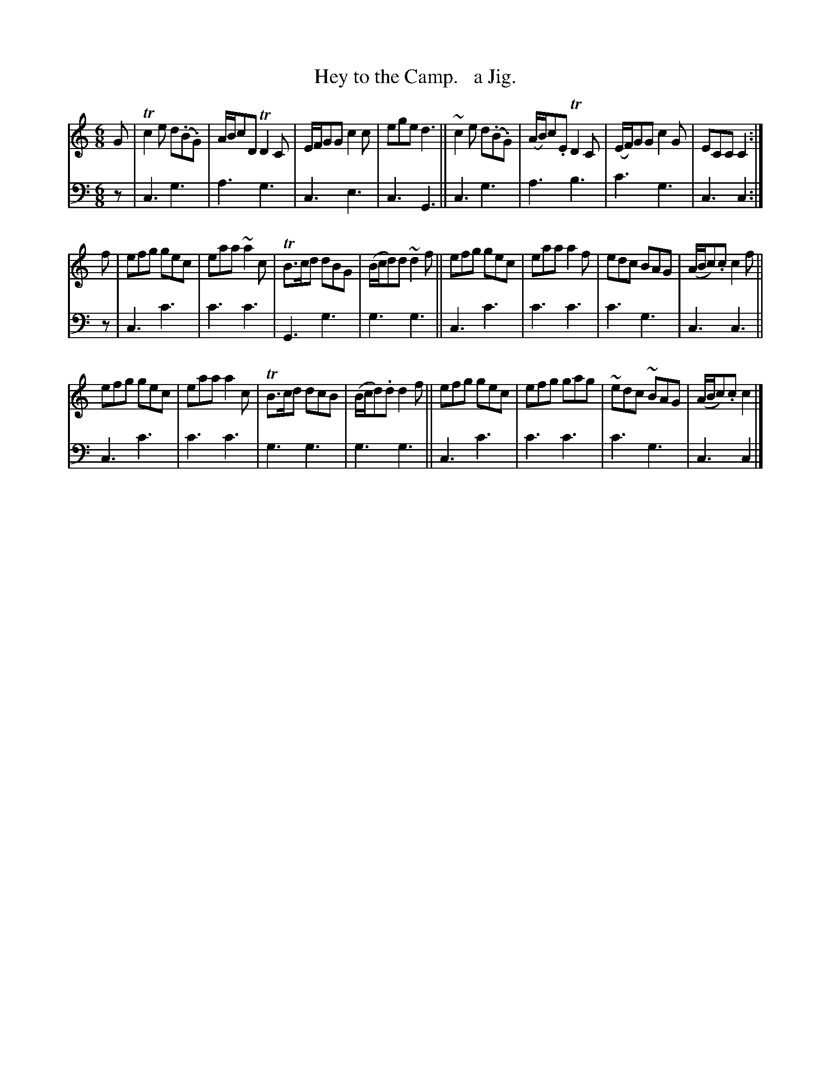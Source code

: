 X: 2193
T: Hey to the Camp.   a Jig.
%R: jig
B: Niel Gow & Sons "Complete Repository" v.2 p.19 #3
Z: 2021 John Chambers <jc:trillian.mit.edu>
M: 6/8
L: 1/8
K: C
% - - - - - - - - - -
% Voice 1 reformatted for 3 8-bar lines, for clarity and proofreading.
V: 1 staves=2
G |\
Tc2e d(.B.G) | A/B/cD TD2C | E/F/GG c2c | ege d3 ||\
~c2e d(.B.G) | (A/B/)c.E TD2C | (E/F/)GG c2G | ECC C2 :|
f |\
efg gec | eaa ~a2c | TB>cd dBG | (B/c/d)d ~d2f ||\
efg gec | eaa a2f | edc BAG | (A/B/c).c c2f ||
efg gec | eaa a2c | TB>cd dcB | (B/c/d).d d2f ||\
efg gec | efg gag | ~edc ~BAG | (A/B/c).c c2 |]
% - - - - - - - - - -
% Voice 2 preserves the staff layout in the book.
V: 2 clef=bass middle=d
z | c3 g3 | a3 g3 | c3 e3 | c3 G3 || c3 g3 | a3 b3 | c'3 g3 | c3 c2 :| z |
c3 c'3 | c'3 c'3 | G3 g3 | g3 g3 || c3 c'3 | c'3 c'3 | c'3 g3 | c3 c3 || c3 c'3 |
c'3 c'3 | g3 g3 | g3 g3 || c3 c'3 | c'3 c'3 | c'3 g3 | c3 c2 |]
